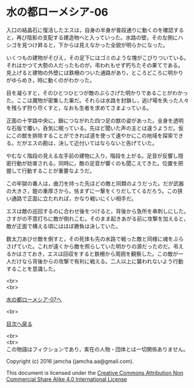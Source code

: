 #+OPTIONS: toc:nil
#+OPTIONS: \n:t

* 水の都ローメシア-06

  入口の結晶石に復活したエスは，自身の半身が普段通りに動くのを確認する
  と，再び陰影の支配する建造物へと入っていった。水路の壁，その左側にハ
  シゴを見つけ昇ると，下からは見えなかった全貌が明らかになった。

  いくつもの建物がそびえ，その足下にはゴミのような塊がこびりついている。
  それはかつて大勢の人だったものが，弔われもせず朽ちたその果てである。
  見上げると建物の外壁には鉄柵のついた通路があり，ところどころに明かり
  がゆらめき，時に動くのがわかった。

  目を凝らすと，そのひとつひとつが敵のぶらさげた明かりであることがわかっ
  た。ここは魔物が密集した巣だ。それらは水路を封鎖し，逃げ場を失った人々
  を残らず狩り尽くすと，なおも生者を求めてさまよっている。

  正面の十字路中央に，鎖につながれた四つ足の獣の姿があった。全身を透明
  な石版で覆い，呑気に眠っている。先ほど聞いた声の主とは違うようだ。仮
  にこの獣を排除することができれば道を使って速やかにこの地域を探索でき
  る。だがエスの勘は，決して近付いてはならないと告げていた。

  やむなく階段の見える左手前の建物に入り，階段を上がる。足音が反響し隠
  密行動が妨害される。同時に，敵の足音が響くのも聞こえてきた。位置を把
  握して行動することが重要なようだ。

  この牢獄の番人は，曲刀を持った先ほどの敵と同類のようだった。だが武器
  の大きさ，鎧の重厚さから，怯まずに一撃をくりだしてくるだろう。この狭
  い通路で正面に立たれれば，かなり戦いにくい相手だ。

  エスは敵の巡回するのに合わせ後をつけると，背後から急所を串刺しにした。
  さすがの不意打ちに敵が倒れこむ。そのまま起きあがる前に攻撃を加えると，
  敵が正面で構える頃にはほぼ勝負は決していた。

  数太刀あびせ敵を倒すと，その死体も先の水路で戦った敵と同様に魂をぶら
  さげていた。これが遠くから敵を照らしていた明かりの源だったのだ。弔え
  るかはさておき，エスは回収をすると鉄柵から周囲を観察した。この敵が一
  人だけなら背後からの攻撃で有利に戦える。二人以上に襲われないよう行動
  することを意識した。

  <br>
  <br>

  [[https://github.com/jamcha-aa/EbonyBlades/blob/master/articles/lawmessiah/07.md][水の都ローメシア-07へ]]

  <br>

  [[https://github.com/jamcha-aa/EbonyBlades/blob/master/README.md][目次へ戻る]]

  <br>
  <br>
  この物語はフィクションであり，実在の人物・団体とは一切関係ありません。

  Copyright (c) 2016 jamcha (jamcha.aa@gmail.com).

  This document is licensed under the [[http://creativecommons.org/licenses/by-nc-sa/4.0/deed][Creative Commons Attribution Non Commercial Share Alike 4.0 International License]]

  [[http://creativecommons.org/licenses/by-nc-sa/4.0/deed][file:http://i.creativecommons.org/l/by-nc-sa/3.0/80x15.png]]

